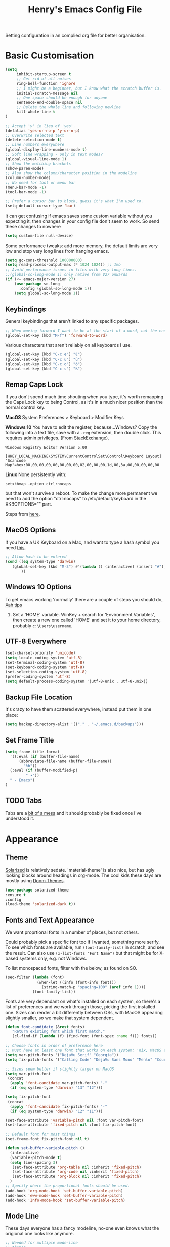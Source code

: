 #+TITLE: Henry's Emacs Config File

Setting configuration in an complied org file for better organisation. 

* Basic Customisation

#+begin_src emacs-lisp
(setq
     inhibit-startup-screen t
     ;; Get rid of all noises
     ring-bell-function 'ignore
     ;; I might be a beginner, but I know what the scratch buffer is.
     initial-scratch-message nil
     ;; One space should be enough for anyone 
     sentence-end-double-space nil
     ;; Delete the whole line and following newline
     kill-whole-line t
)

;; Accept 'y' in lieu of 'yes'.
(defalias 'yes-or-no-p 'y-or-n-p)
;; Overwrite selected text
(delete-selection-mode t)
;; Line numbers everywhere
(global-display-line-numbers-mode t)
;; Soft line wrapping - only in text modes?
(global-visual-line-mode 1)
;; Show the matching brackets
(show-paren-mode)
;; Also show the column/character position in the modeline
(column-number-mode)
;; No need for tool or menu bar
(menu-bar-mode -1)
(tool-bar-mode -1)

;; Prefer a cursor bar to block, guess it's what I'm used to.
(setq-default cursor-type 'bar)

#+end_src

It can get confusing if emacs saves some custom variable without you expecting it, then changes in your config file don't seem to work. So send these changes to nowhere

#+BEGIN_SRC emacs-lisp
(setq custom-file null-device)
#+END_SRC

Some performance tweaks: add more memory, the default limits are very low and stop very long lines from hanging emacs.

#+BEGIN_SRC emacs-lisp
(setq gc-cons-threshold 100000000)
(setq read-process-output-max (* 1024 1024)) ;; 1mb
;; Avoid performance issues in files with very long lines.
;;(global-so-long-mode 1) only native from V27 onwards
(if (<= emacs-major-version 27)
    (use-package so-long
      :config (global-so-long-mode 1))
    (setq global-so-long-mode 1))
#+END_SRC

** Keybindings

   General keybindings that aren't linked to any specific packages.

#+begin_src emacs-lisp
;; When moving forward I want to be at the start of a word, not the end.
(global-set-key (kbd "M-f") 'forward-to-word)
#+end_src

Various characters that aren't reliably on all keyboards I use.
   
#+begin_src emacs-lisp
(global-set-key (kbd "C-c e") "€")
(global-set-key (kbd "C-c u") "ü")
(global-set-key (kbd "C-c o") "ö")
(global-set-key (kbd "C-c s") "ß")
#+end_src

** Remap Caps Lock

   If you don't spend much time shouting when you type, it's worth remapping the Caps Lock key to being Control, as it's in a much nicer position than the normal control key.

   *MacOS*
   System Preferences > Keyboard > Modifier Keys

   *Windows 10*
   You have to edit the register, because...Windows? Copy the following into a text file, save with a ~.reg~ extension, then double click. This requires admin privileges. (From [[https://superuser.com/questions/949385/map-capslock-to-control-in-windows-10][StackExchange]]). 
   
   #+begin_src
Windows Registry Editor Version 5.00

[HKEY_LOCAL_MACHINE\SYSTEM\CurrentControlSet\Control\Keyboard Layout]
"Scancode Map"=hex:00,00,00,00,00,00,00,00,02,00,00,00,1d,00,3a,00,00,00,00,00
   #+end_src
   
   *Linux*
  None persistently with:
  : setxkbmap -option ctrl:nocaps

  but that won't survive a reboot. To make the change more permanent we need to add the option "ctrl:nocaps" to /etc/default/keyboard in the XKBOPTIONS="" part.

  Steps from [[https://thesynack.com/posts/persistent-capslock-behavior/][here]].

** MacOS Options

   If you have a UK Keyboard on a Mac, and want to type a hash symbol you need [[https://stackoverflow.com/questions/3977069/emacs-question-hash-key][this]].

   #+begin_src emacs-lisp
     ;; Allow hash to be entered
     (cond ((eq system-type 'darwin)
	    (global-set-key (kbd "M-3") #'(lambda () (interactive) (insert "#")))
            ))
   #+end_src

** Windows 10 Options

To get emacs working 'normally' there are a couple of steps you should do, [[http://ergoemacs.org/emacs/emacs_mswin.html][Xah tips]]

1. Set a 'HOME' variable. WinKey + search for 'Environment Variables', then create a new one called 'HOME' and set it to your home directory, probably =c:\Users\username=. 

** UTF-8 Everywhere

#+begin_src emacs-lisp
(set-charset-priority 'unicode)
(setq locale-coding-system 'utf-8)
(set-terminal-coding-system 'utf-8)
(set-keyboard-coding-system 'utf-8)
(set-selection-coding-system 'utf-8)
(prefer-coding-system 'utf-8)
(setq default-process-coding-system '(utf-8-unix . utf-8-unix))
#+end_src

** Backup File Location

It's crazy to have them scattered everywhere, instead put them in one place:

#+begin_src emacs-lisp
(setq backup-directory-alist '(("." . "~/.emacs.d/backups")))
#+end_src

** Set Frame Title

#+begin_src emacs-lisp
  (setq frame-title-format
	'((:eval (if (buffer-file-name)
		(abbreviate-file-name (buffer-file-name))
		  "%b"))
    (:eval (if (buffer-modified-p) 
	       " •"))
    " - Emacs")
  )
#+end_src


** TODO Tabs

Tabs are a [[https://www.emacswiki.org/emacs/TabsAreEvil][bit of a mess]] and it should probably be fixed once I've understood it.

* Appearance
** Theme

[[https://github.com/bbatsov/solarized-emacs][Solarized]] is relatively sedate. 'material-theme' is also nice, but has ugly looking blocks around headings in org-mode. The cool kids these days are mostly using [[https://github.com/hlissner/emacs-doom-themes][Doom Themes]].

#+begin_src emacs-lisp
(use-package solarized-theme
:ensure t
:config
(load-theme 'solarized-dark t))
#+end_src

** Fonts and Text Appearance

We want proprtional fonts in a number of places, but not others.

Could probably pick a specific font too if I wanted, something more serify. To see which fonts are available, run =(font-family-list)= in scratch, and see the result. Can also use =(x-list-fonts "Font Name")= but that might be for X-based systems only, e.g. not Windows.

To list monospaced fonts, filter with the below, as found on SO.
#+BEGIN_SRC emacs-lisp :tangle no
(seq-filter (lambda (font)
              (when-let ((info (font-info font)))
                (string-match-p "spacing=100" (aref info 1))))
            (font-family-list))
#+END_SRC

Fonts are very dependant on what's installed on each system, so there's a list of preferences and we work through those, picking the first installed one. Sizes can render a bit differently between OSs, with MacOS appearing slightly smaller, so we make that system dependent.

#+BEGIN_SRC emacs-lisp
(defun font-candidate (&rest fonts)
   "Return existing font which first match."
   (cl-find-if (lambda (f) (find-font (font-spec :name f))) fonts))

;; Choose fonts in order of preference here
;; Must have at least one font that works on each system; 'nix, MacOS and Windows
(setq var-pitch-fonts '("DejaVu Serif" "Georgia"))
(setq fix-pitch-fonts '("Calling Code" "DejaVu Sans Mono" "Menlo" "Courier New"))

;; Sizes seem better if slightly larger on MacOS
(setq var-pitch-font
 (concat
  (apply 'font-candidate var-pitch-fonts) "-"
  (if (eq system-type 'darwin) "13" "12")))

(setq fix-pitch-font
 (concat
  (apply 'font-candidate fix-pitch-fonts) "-"
  (if (eq system-type 'darwin) "12" "11")))

(set-face-attribute 'variable-pitch nil :font var-pitch-font)
(set-face-attribute 'fixed-pitch nil :font fix-pitch-font)

;; Default font for most things
(set-frame-font fix-pitch-font nil t)

(defun set-buffer-variable-pitch ()
  (interactive)
  (variable-pitch-mode t)
  (setq line-spacing 3)
   (set-face-attribute 'org-table nil :inherit 'fixed-pitch)
   (set-face-attribute 'org-code nil :inherit 'fixed-pitch)
   (set-face-attribute 'org-block nil :inherit 'fixed-pitch)
  )
;; Specify where the proportional fonts should be used.
(add-hook 'org-mode-hook 'set-buffer-variable-pitch)
(add-hook 'eww-mode-hook 'set-buffer-variable-pitch)
(add-hook 'Info-mode-hook 'set-buffer-variable-pitch)
#+END_SRC

** Mode Line

These days everyone has a fancy modeline, no-one even knows what the origional one looks like anymore.

#+begin_src emacs-lisp
;; Needed for multiple mode-line
;; themes
(use-package all-the-icons
  :ensure t
)

;; Don't forget to run M-x all-the-icons-install-fonts
;; to install those too, otherwise it won't work.

(use-package doom-modeline
  :ensure t
  :config (doom-modeline-mode 1))
#+end_src

** Dimmer

Dims the modeline of the inactive buffers.

#+begin_src emacs-lisp
(use-package dimmer
  :ensure t
  :custom (dimmer-fraction 0.1)
  :config (dimmer-mode))
#+end_src

** Rainbow Delimiters

Pretty and helpful for any bracket heavy languages.

#+begin_src emacs-lisp
(use-package rainbow-delimiters
 :ensure t
 :config
 (add-hook 'prog-mode-hook #'rainbow-delimiters-mode)
)
#+end_src

** Xah Colour Colour Codes

Highlights RGB values in their colours, using the following function from [[http://xahlee.info/emacs/emacs/emacs_CSS_colors.html][Xah Lee]].

#+begin_src emacs-lisp
(defun xah-syntax-color-hex ()
  "Syntax color text of the form 「#ff1100」 and 「#abc」 in current buffer.
URL `http://xahlee.info/emacs/emacs/emacs_CSS_colors.html'
Version 2017-03-12"
  (interactive)
  (font-lock-add-keywords
   nil
   '(("#[[:xdigit:]]\\{3\\}"
      (0 (put-text-property
	  (match-beginning 0)
	  (match-end 0)
	  'face (list :background
		      (let* (
			     (ms (match-string-no-properties 0))
			     (r (substring ms 1 2))
			     (g (substring ms 2 3))
			     (b (substring ms 3 4)))
			(concat "#" r r g g b b))))))
     ("#[[:xdigit:]]\\{6\\}"
      (0 (put-text-property
	  (match-beginning 0)
	  (match-end 0)
	  'face (list :background (match-string-no-properties 0)))))))
  (font-lock-flush))

(add-hook 'css-mode-hook 'xah-syntax-color-hex)
(add-hook 'php-mode-hook 'xah-syntax-color-hex)
(add-hook 'html-mode-hook 'xah-syntax-color-hex)
  
#+end_src

* Packages
** Own Functions

Load any personal functions.

#+begin_src emacs-lisp
(add-to-list 'load-path "~/.emacs.d/private_functions/")
(load-library "hl_functions")
#+end_src

** Dired

Want to reduce the clutter mostly by hiding hidden files and extended information, which can be done via ~dired-omit-mode~ that hides certain files, a function that comes from the additional, built in, dired-x package, and ~dired-hide-details-mode~ that list only file and directory names, and nothing else. Toggle it on and off with ~"("~. 

Perhaps package dired+ or dired-subtree is interesting? also other [[https://github.com/Fuco1/dired-hacks][dired hacks]]. There's also something in [[https://github.com/patrickt/emacs/blob/master/readme.org][this]] about dired opening multiple windows, which mine does and is very annoying. Looks like I should be using =a= instead of =RET=. Also =i= opens a directory in the same buffer below.

Also hiding details by default needs to be enabled somehow.
#+begin_src emacs-lisp
(add-hook 'dired-mode-hook (lambda () (dired-hide-details-mode)))
#+end_src

#+begin_src emacs-lisp
(with-eval-after-load 'dired
  (require 'dired-x)
  ;; Set dired-x global variables here.  For example:
   (setq-default dired-omit-mode t)
   (setq-default dired-omit-files "^\\.?#\\|^\\.$\\|^\\.\\.$\\|^\\.")
   (define-key dired-mode-map (kbd "C-o") 'dired-omit-mode)
    )
(add-hook 'dired-mode-hook
    (lambda ()
     ;; Set dired-x buffer-local variables here.  For example:
     ;; (dired-omit-mode 1)
      ))
#+end_src

~dired-narrow~ allows you to quickly filter the files in a dired buffer, hit the keybinding and start typing

#+begin_src emacs-lisp
  (use-package dired-narrow
  :ensure t
  :bind (:map dired-mode-map
              ("/" . dired-narrow)))
#+end_src


** Which Key

Shows possible completitions. Also use which-key-postframe?

#+begin_src emacs-lisp
(use-package which-key 
 :ensure t
 :init 
 (which-key-mode t)
)
#+end_src

** Undo-Tree

Naturally bound to =C-u=, =n= and =p= navigate up and down, =f= and =b= switch branches. =q= (or =C-q=) will quit with changes matching the point you selected.

Also make =C-z= simple undo, I can't get that muscle memory out of my fingers.

[[http://pragmaticemacs.com/emacs/advanced-undoredo-with-undo-tree]]

#+begin_src emacs-lisp
  (use-package undo-tree
    :ensure t
    :diminish undo-tree-mode
    :config
    (progn
      (global-undo-tree-mode)
      (setq undo-tree-visualizer-timestamps t)
      (setq undo-tree-visualizer-diff t)
      (global-unset-key "\C-z") ;; remove other bindings
      (global-set-key "\C-z" 'undo-tree-undo)
      (setq undo-tree-history-directory-alist '(("." . "~/.emacs.d/undo")))
      ))
#+end_src
 
** Ido

Better suggestion customisation. Is the list better vertical, or horizontal?

#+begin_src emacs-lisp
(use-package ido
  :ensure t
  :config
  (progn
    (setq ido-enable-flex-matching t)
    (setq ido-everywhere t)
    (ido-mode 1)
    ;; Display ido results vertically, rather than horizontally
   ;; (setq ido-decorations (quote ("\n-> " "" "\n   " "\n   ..." "[" "]" " [No match]" " [Matched]" " [Not readable]" " [Too big]" " [Confirm]")))
))
#+end_src

** Regex

/Default Commands Reminder/
- =C-s= isearch-forward
- =C-r= iseach-backward
- =C-M-s= isearch-forward-regexp
- =C-M-r= isearch-backward-regexp
- =M-%= query-replace
- =C-M-%= query-replace-regexp - remapped to visual-regexp

#+begin_src emacs-lisp
(use-package visual-regexp
  :ensure t
  :config
  (progn
    (define-key global-map (kbd "C-M-%") 'vr/query-replace)
    ))

#+end_src

** Ace-Jump

Jump to a specific point, better with two characters for large buffers, taken from [[https://github.com/winterTTr/ace-jump-mode/issues/23][issue in github]]. 

#+begin_src emacs-lisp
(use-package ace-jump-mode
  :ensure t
  :config
  ;;(global-set-key (kbd "C-c C-SPC") 'ace-jump-mode)
)

;; Using only one character on multiple large buffers isn't very
;; convinient, two makes it much easier.
(defun ace-jump-two-chars-mode (query-char query-char-2)
  "AceJump two chars mode"
  (interactive (list (read-char "First Char:")
                     (read-char "Second:")))

  (if (eq (ace-jump-char-category query-char) 'other)
    (error "[AceJump] Non-printable character"))

  ;; others : digit , alpha, punc
  (let ((query-string (cond ((eq query-char-2 ?\r)
                 (format "%c" query-char))
                (t
                 (format "%c%c" query-char query-char-2)))))
    (setq ace-jump-query-char query-char)
    (setq ace-jump-current-mode 'ace-jump-char-mode)
    (ace-jump-do (regexp-quote query-string))))

(global-set-key (kbd "C-c C-SPC") 'ace-jump-two-chars-mode)

#+end_src

** Spell Checking

Enable flyspell in all text modes and in those places in source where you write comments. This uses either ispell or aspell on Linux. For Windows and MacOS it seems to be easiest to use [[https://hunspell.github.io][Hunspell]] (MacOS:  =brew install hunspell=). Then you need to download the dictionaries you want, useful note from brew: 

#+begin_quote
Dictionary files (*.aff and *.dic) should be placed in ~/Library/Spelling/ or /Library/Spelling/. Homebrew itself provides no dictionaries for Hunspell, but you can download compatible dictionaries from other sources, such as https://wiki.openoffice.org/wiki/Dictionaries .
#+end_quote

Also emacs on MacOS can't find hunspell dictionaries unless you start it in the home folder, or use this [[https://passingcuriosity.com/2017/emacs-hunspell-and-dictionaries/][tip]] to fix that.

Working on mutli-language support:
https://200ok.ch/posts/2020-08-22_setting_up_spell_checking_with_multiple_dictionaries.html
https://www.monotux.tech/posts/2021/02/hunspell-multi-lang/
https://stackoverflow.com/questions/42159012/emacs-spell-check-on-fly-for-2-languages

#+BEGIN_SRC emacs-lisp
  ;; set up hunspell dictionary for windows and macos
  (cond ((eq system-type 'windows-nt)
	 (add-to-list 'exec-path "~/.emacs.d/Hunspell/bin/")
	 (setenv "DICTDIR" (expand-file-name "~/.emacs.d/Hunspell/")) 

	 (setq ispell-program-name (locate-file "hunspell"
		      exec-path exec-suffixes 'file-executable-p))
	 (setq ispell-list-command "--list")
	 (setq ispell-local-dictionary "en_GB")
         ;; Added below to try and get multilanguage to work.
	 ;; (setq ispell-dictionary "en_GB,de_DE_frami")
	 ;; (ispell-set-spellchecker-params)
	 ;; (ispell-hunspell-add-multi-dic "en_GB,de_DE_frami")
	 )
	 ((eq system-type 'darwin)
	 ;; Set $DICPATH to "$HOME/Library/Spelling" for hunspell.
	 (setenv
	  "DICPATH"
	  (concat (getenv "HOME") "/Library/Spelling"))
	 (setenv "DICTIONARY" "en_GB")
	   ;;Assuming this is where "brew install hunspell" puts it.
	 (setq ispell-program-name "/usr/local/bin/hunspell")
	 (setq ispell-list-command "--list")
	 (setq ispell-local-dictionary "en_GB")
	 )
  )
#+END_SRC

#+BEGIN_SRC emacs-lisp
(add-hook 'text-mode-hook 'flyspell-mode)
(add-hook 'prog-mode-hook 'flyspell-prog-mode)

;; On big org files this can get very slow, so use it only when not typing
(use-package flyspell-lazy
  :ensure t
  :config
  (flyspell-lazy-mode 1)
)
#+END_SRC

** Move Buffer

Allows for quick switching of buffers between windows within a frame, bound to =C-S-<arrow>=. 

#+begin_src emacs-lisp
(use-package buffer-move
  :ensure t
  :config
  (progn
    (global-set-key (kbd "<C-S-up>")     'buf-move-up)
    (global-set-key (kbd "<C-S-down>")   'buf-move-down)
    (global-set-key (kbd "<C-S-left>")   'buf-move-left)
    (global-set-key (kbd "<C-S-right>")  'buf-move-right))
)
#+end_src

** Expand Region

#+begin_src emacs-lisp
(use-package expand-region
  :ensure t
  :bind ("C-=" . er/expand-region))
#+end_src

* Org-Mode

Basic changes. 

#+begin_src emacs-lisp
;; show inline images as a default.
(setq org-startup-with-inline-images t)

;; Store links from anywhere
(global-set-key (kbd "C-c l") 'org-store-link)
(global-set-key (kbd "C-c a") 'org-agenda)
#+end_src

More to do states, and their colours (not always theme compatible, should probably update that later).

#+begin_src emacs-lisp
;; TODO list sequence, add 'IN PROGRESS' and  'WAITING' to default options
(setq org-todo-keywords
      '((sequence "TODO" "IN PROGRESS" "WAITING" "|" "DONE")))

;; Colour the todo keywords
(setq org-todo-keyword-faces
  '(("TODO" . (:foreground "white" :background "OrangeRed3"))
    ("IN PROGRESS" . (:foreground "white" :background "firebrick"))
    ("WAITING" . (:background "pink"))
    ("DONE" . (:background "OliveDrab3"))))
#+end_src

With long ToDo items names, the list can get messy and wrap in unpleasant ways, then a column view is nicer. Can access this from the agenda ToDo view ~C-c a t~ using ~C-c C-x C-c~. Note that you have to use this to sequence to refresh the column view as well, pressing ~g~ as usual refreshes, but jumps out of the column view. There's probably a way to fix that.

#+BEGIN_SRC emacs-lisp
;; Set the column view for the todo list
;; see in agenda view with C-c C-x C-c
(setq org-columns-default-format
      "%35ITEM %TODO %15DEADLINE %ALLTAGS")
#+end_src

Appearance, based a lot [[https://zzamboni.org/post/beautifying-org-mode-in-emacs/][on this]]. Some useful info [[https://protesilaos.com/codelog/2020-07-17-emacs-mixed-fonts-org/][here too]].

#+BEGIN_SRC emacs-lisp
;; Means * / = ~ etc. will be hidden.
(setq org-hide-emphasis-markers t)
(setq org-startup-folded t)
;; Pretty bullets instead of lots of stars
(use-package org-bullets
  :ensure t
  :config
  (add-hook 'org-mode-hook (lambda () (org-bullets-mode 1))))
#+END_SRC

Keep the agenda files in a separate file. Partly because we disabled writing customisation info into the init.el file, but also it means you can have a text file per installation with the org files for that installation in it. Either add a whole file path, or a folder (ending in ' / ') to add all .org files in it. 

If you give the following only a relative path or a file name, it looks in the  directory of the currently open buffer. If emacs can't find it, then any function relating the agenda don't work (e.g. can't clock in). If you add files to your agenda list with =C-[=, or remove them, with  =C-]=) they will be added and removed in this file. 

The agenda view will also mess around with your windows/buffer views. With the last option set it will return you to your previous layout when hitting =q=. 

#+BEGIN_SRC emacs-lisp
(setq org-agenda-files "~/.emacs.d/agenda_files.txt")

;; The agenda view can mess with your layout
(setq org-agenda-restore-windows-after-quit t)
#+END_SRC

For the clock table I don't want it to jump to days, but keep hours as the biggest unit, otherwise it's harder to compare tasks quickly.

#+begin_src emacs-lisp
;;Keep the clock table in hours, and not count days
(setq org-duration-format (quote h:mm))
#+end_src

** Templates and Skeletons

Use a basic org-mode template for new files. More details at [[https://www.gnu.org/software/emacs/manual/html_node/autotype/index.html][AutoType]].

#+begin_src emacs-lisp
  (auto-insert-mode)
  (setq auto-insert-query nil)
  (define-auto-insert '("\.org" . "Org Skeleton")
  '("Short description: "
    "#+TITLE: " (my/create-org-title (buffer-name)) \n
    "#+DATE: "(format-time-string "<%Y-%m-%d %a>") \n
    "#+FILETAGS: " \n \n _))
#+end_src

** Exporting

 Normally I just want to export a small section as HTML to copy into an e-mail, never the whole file. This setting doesn't seem to stick though.

 #+BEGIN_SRC emacs-lisp
(setq org-export-initial-scope 'subtree)
 #+END_SRC

*** HTMLIZE

 This helps to syntax colour exported code blocks, needed by org-mode's html export module. 
 #+BEGIN_SRC emacs-lisp
 (use-package htmlize
    :ensure t
 )
 #+END_SRC

** Archiving

Make the archive match the hierarchy in the main org document. Using the [[https://gist.github.com/kepi/2f4acc3cc93403c75fbba5684c5d852d][org-archive-subtree function]]. Replaces the usual function, under the same command =C-c C-x C-a=. This does keep the hierarchy, but not the sequence.

   #+begin_src emacs-lisp
(require 'org-archive-subtree-hierarchical)
(setq org-archive-default-command 'org-archive-subtree-hierarchical)
   #+end_src

* Programming

** Smart Parenthes
is

A better way of dealing with brackets. [[https://github.com/Fuco1/smartparens][github page]], and a [[https://ebzzry.com/en/emacs-pairs/][user guide]].

#+begin_src emacs-lisp
(use-package smartparens-config
  :ensure smartparens
  :config (progn (show-smartparens-global-mode t)) ;; High list current pair
  )
;;(add-hook 'prog-mode-hook 'turn-on-smartparens-strict-mode)
#+end_src

** Projectile

[[https://docs.projectile.mx/projectile/index.html][Documents]] for project interaction library. To mark a folder as a project, add a empty '.projectile' file to it.

#+begin_src emacs-lisp
(use-package projectile
  :ensure t
  :init
  (projectile-mode +1)
  :bind (:map projectile-mode-map
              ("C-c p" . projectile-command-map)))
#+end_src

** Treemacs

For better overviews in projects. [[https://github.com/Alexander-Miller/treemacs#installation][Documentation]]

#+begin_src emacs-lisp
(use-package treemacs
  :ensure t
  :defer t
)

(use-package treemacs-projectile
  :after (treemacs projectile)
  :ensure t)
#+end_src

** Company Mode

Company completion can be used in anything, but I only want to use it for coding. Still seems active in comments, which I don't really want. 

#+begin_src emacs-lisp
(use-package company
  :ensure t
  :defer t
  :diminish
  :config
  (setq company-dabbrev-other-buffers t
        company-dabbrev-code-other-buffers t)
  :hook (;;(text-mode . company-mode)
         (prog-mode . company-mode)))
#+end_src 

** TODO Python  

I want a consistent configuration between Windows, MacOS and Linux; so I suspect this is going to be limited by what I can get work on Windows. 

For working with different python environments. This is also loaded/integrated with Elpy, but here we set the WORKON_HOME directory so it's easier to find them in =M-x pyvenv-workon=.

#+begin_src emacs-lisp
  (use-package pyvenv
    :ensure t
    :init
    (cond ((eq system-type 'windows-nt)
	  (setenv "WORKON_HOME" "c:/ProgramData/Anaconda3/envs")))
  )
#+end_src

Slightly nicer than Flymake. For Python, make sure it's calling whatever the current envs python is.

#+begin_src emacs-lisp
(use-package flycheck
  :ensure t
  :config
  ;;(setq flycheck-python-flake8-executable "python")
)
#+end_src

LSP Mode is all fancy and modern, but Elpy gets the job done.

For Windows where python is installed via Anaconda, I can only get it to work reliably if I activate the environment I want to work in /first/ in the Anaconda prompt, then launch Emacs. This means installing all the dependencies in each environment first (e.g. jedi, flake8 etc.), but anything else eventually causes a failure as some different version of Python is launched in parallel which is missing the right packages. 

#+begin_src emacs-lisp
  (use-package elpy
    :ensure t
    :defer t
    :init
    (advice-add 'python-mode :before 'elpy-enable)
    :config
    (setq elpy-rpc-python-command "python")
    (setq elpy-rpc-virtualenv-path 'current)
    (setq elpy-get-info-from-shell t)
    (when (load "flycheck" t t) ;; is the 3rd value nil or t? depends who you ask. 
       (setq elpy-modules (delq 'elpy-module-flymake elpy-modules))
       (add-hook 'elpy-mode-hook 'flycheck-mode))
    (setq python-shell-interpreter "ipython"
	  python-shell-interpreter-args "-i --simple-prompt")
  )

  ;; This ensures that the python shell buffer scrolls
  ;; down to show the output of the last run code.
  (advice-add 'elpy-shell-send-region-or-buffer
	      :before (lambda (&optional rest)
			(let ((curbuf (current-buffer)))
			  (elpy-shell-switch-to-shell)
			  (goto-char (point-max))
			  (recenter -10)
			  (elpy-shell-switch-to-buffer)))
	      '((name . "elpy-shell-scroll-to-bottom")))

#+end_src

** Markdown
   #+begin_src emacs-lisp
(use-package markdown-mode
  :ensure t
  :commands (markdown-mode gfm-mode)
  :mode (("README\\.md\\'" . gfm-mode)
         ("\\.md\\'" . markdown-mode)
         ("\\.markdown\\'" . markdown-mode))
  :init (setq markdown-command "multimarkdown"))
   #+end_src
   
** YAML

#+begin_src emacs-lisp
(use-package yaml-mode
  :mode "\\.yaml\\'"
  :ensure t)
#+end_src

** Web

If [[https://www.web-mode.org][Web-Mode]] doesn't automatically detect the correct engine for templates, you can force the correct one with =M-x web-mode-set-engine RET ENGINE_NAME RET=, e.g. "go".

If that gets tiresome it is also possible to add:
  : -*- engine:ENGINE_NAME -*-
into a comment on the page.
  
#+begin_src emacs-lisp
  (use-package web-mode
    :ensure t
    :mode ("\\.html\\'"
	   "\\.php\\'")
    :config
    (progn
      (setq web-mode-code-indent-offset 2)
      (setq web-mode-enable-engine-detection t)
      (setq web-mode-enable-auto-quoting nil)))
#+end_src

** TODO CSV

[[https://elpa.gnu.org/packages/csv-mode.html][CSV-mode docs]], default separators are tabs and commas, add semi-colon for all languages that use a comma as a decimal place separator.

The docs say that editing =csv-separators= should be enough to set the possible separators, but this doesn't seem to be working correctly, when opening a semi-colon separated file it doesn't split on the semi-colons. 

=csv-separator-chars= should not be set directly, but trying to set that with ='(44 59 9)= didn't make any difference. How does csv-mode know /which/ separator it should use in a file? Even reducing the separators to /only/ being ";" didn't make it work. 

#+begin_src emacs-lisp
(use-package csv-mode
  :ensure t
  :config
  (progn
    ;; Below seems to set the separators correctly, but
    ;; then CSV mode ignores semi-colons when opening files.
    (setq csv-separators '("," ";" "	"))
    )
)
#+end_src

** DONE Tex/Latex

For editing LaTex documents [[https://www.gnu.org/software/auctex/documentation.html][AucTeX]] appears the most integrated option, defaults below from the AucTex manual.
   
   #+begin_src emacs-lisp
(use-package tex
   :ensure auctex)
(setq TeX-auto-save t)
(setq TeX-parse-self t)
(setq-default TeX-master nil)
#+end_src

** DONE Lilypond

   [[https://www.lilypond.org][Lilypond]] is a LaTeX like way of marking up musical notation, and then generating the engraving, normally as a PDF file. There is [[https://lilypond.org/doc/v2.23/Documentation/usage/text-editor-support#emacs-mode][official documentation]] for it, but that didn't quite work, this had [[https://francopasut.netlify.app/post/emacs_write_lilypond/][more details]] to get Emacs to actually find the lilypond-mode.el file which is automatically installed with lilypond, but not automatically found.. This depends on where it's been installed, and there must be a good way of doing that. Here I'm just limiting to where it's installed on a Mac with brew.sh, and only checking it then. There is also an integration with [[https://melpa.org/#/flycheck-lilypond][flycheck]] that might be worth checking out.

   #+begin_src emacs-lisp
(cond ((eq system-type 'darwin)
      (setq load-path (append (list
			       (expand-file-name "/usr/local/Cellar/lilypond/2.22.2/share/emacs/site-lisp/lilypond"))
			       load-path))))

(autoload 'LilyPond-mode "lilypond-mode")
(setq auto-mode-alist
      (cons '("\\.ly$" . LilyPond-mode) auto-mode-alist))

(add-hook 'LilyPond-mode-hook (lambda () (turn-on-font-lock)))
   #+end_src
   
** Magit

   For working with Git, and related EDiff settings. Could probably customise the faces of the diffs a bit more.
   
   #+begin_src emacs-lisp
(use-package magit
  :ensure t)

;; Somewhat related EDiff settings
;; Don't use the little pop-up window, and split horizontally by default.
(setq ediff-window-setup-function 'ediff-setup-windows-plain)
(setq ediff-split-window-function 'split-window-horizontally)
   #+end_src
* Interesting Packages to be investigated

- expand region
- treemacs
- [[https://github.com/bbatsov/projectile][projectile]]
- dired subtree
- [[https://github.com/tlh/workgroups.el][Workspace]]
- [[https://github.com/nex3/perspective-el][perspective]] to manage a collection of buffers?

LSP mode for Python development environment instead of Elpy?

- [[https://emacs-lsp.github.io/lsp-mode/page/installation/][lsp-mode docs]]
- [[https://ddavis.io/posts/emacs-python-lsp/][ddavis.io]]
- [[https://vxlabs.com/2018/06/08/python-language-server-with-emacs-and-lsp-mode/][vxLabs]]

* References/other config files of interest

[[https://zzamboni.org/post/my-emacs-configuration-with-commentary/]]
[[https://github.com/zzamboni/dot-emacs/blob/master/init.org]]

[[https://pages.sachachua.com/.emacs.d/Sacha.html#org955a0ab]]

[[https://github.com/patrickt/emacs/blob/master/readme.org]] (and the [[https://github.com/patrickt/emacs/blob/master/init.el][init.el]] file)

[[http://www.howardism.org/Technical/Emacs/emacs-init.html]]

[[https://github.com/cocreature/dotfiles/blob/master/emacs/.emacs.d/emacs.org]]

[[https://blog.sumtypeofway.com/posts/emacs-config.html]]

[[https://github.com/PythonNut/quark-emacs]]

[[https://github.com/jwiegley/use-package][Use Package Docs]]

 Ideas?
 https://zzamboni.org/post/my-blogging-setup-with-emacs-org-mode-ox-hugo-hugo-gitlab-and-netlify/

** Useful Commands I always forget

=C-h k= Describes keybindings
=M-;= Comment region
=<s TAB= Insert Code Block. This is actually part of a whole templating system.

